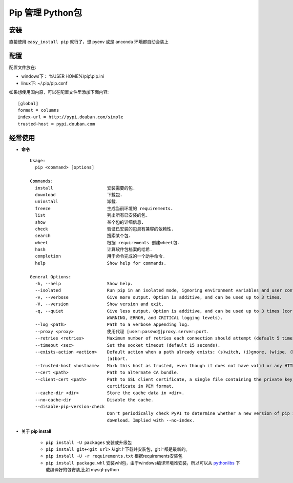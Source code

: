 Pip 管理 Python包
----------

安装
^^^^^

直接使用 ``easy_install pip`` 就行了，想 pyenv 或是 anconda 环境都自动会装上

配置
^^^^^^

配置文件放在:

- windows下： %USER HOME%\\pip\\pip.ini
- linux下: ~/.pip/pip.conf

如果想使用国内原，可以在配置文件里添加下面内容::

    [global]
    format = columns
    index-url = http://pypi.douban.com/simple
    trusted-host = pypi.douban.com

经常使用
^^^^^^

* **命令** ::

    Usage:
      pip <command> [options]

    Commands:
      install                     安装需要的包.
      download                    下载包.
      uninstall                   卸载.
      freeze                      生成当前环境的 requirements.
      list                        列出所有已安装的包.
      show                        某个包的详细信息.
      check                       验证已安装的包具有兼容的依赖性.
      search                      搜索某个包.
      wheel                       根据 requirements 创建wheel包.
      hash                        计算软件包档案的哈希.
      completion                  用于命令完成的一个助手命令.
      help                        Show help for commands.

    General Options:
      -h, --help                  Show help.
      --isolated                  Run pip in an isolated mode, ignoring environment variables and user configuration.
      -v, --verbose               Give more output. Option is additive, and can be used up to 3 times.
      -V, --version               Show version and exit.
      -q, --quiet                 Give less output. Option is additive, and can be used up to 3 times (corresponding to
                                  WARNING, ERROR, and CRITICAL logging levels).
      --log <path>                Path to a verbose appending log.
      --proxy <proxy>             使用代理 [user:passwd@]proxy.server:port.
      --retries <retries>         Maximum number of retries each connection should attempt (default 5 times).
      --timeout <sec>             Set the socket timeout (default 15 seconds).
      --exists-action <action>    Default action when a path already exists: (s)witch, (i)gnore, (w)ipe, (b)ackup,
                                  (a)bort.
      --trusted-host <hostname>   Mark this host as trusted, even though it does not have valid or any HTTPS.
      --cert <path>               Path to alternate CA bundle.
      --client-cert <path>        Path to SSL client certificate, a single file containing the private key and the
                                  certificate in PEM format.
      --cache-dir <dir>           Store the cache data in <dir>.
      --no-cache-dir              Disable the cache.
      --disable-pip-version-check
                                  Don't periodically check PyPI to determine whether a new version of pip is available for
                                  download. Implied with --no-index.

* 关于 **pip install**

    - ``pip install -U packages`` 安装或升级包
    - ``pip install git+<git url>`` 从git上下载并安装包，git上都是最新的。
    - ``pip install -U -r requirements.txt`` 根据requirements安装包
    - ``pip install package.whl`` 安装whl包，由于windows编译环境难安装，所以可以从 `pythonlibs <http://www.lfd.uci.edu/~gohlke/pythonlibs/>`_ 下载编译好的包安装,比如 mysql-python